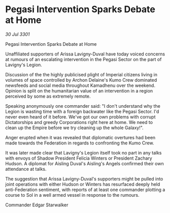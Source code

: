 * Pegasi Intervention Sparks Debate at Home

/30 Jul 3301/

Pegasi Intervention Sparks Debate at Home 
 
Unaffiliated supporters of Arissa Lavigny-Duval have today voiced concerns at rumours of an escalating intervention in the Pegasi Sector on the part of Lavigny's Legion. 

Discussion of the the highly publicised plight of Imperial citizens living in volumes of space controlled by Archon Delaine's Kumo Crew dominated newsfeeds and social media throughout Kamadhenu over the weekend. Opinion is split on the humanitarian value of an intervention in a region perceived by some as extremely remote. 

Speaking anonymously one commander said: "I don't understand why the Legion is wasting time with a foreign backwater like the Pegasi Sector. I'd never even heard of it before. We've got our own problems with corrupt Dictatorships and greedy Corporations right here at home. We need to clean up the Empire before we try cleaning up the whole Galaxy!". 

Anger erupted when it was revealed that diplomatic overtures had been made towards the Federation in regards to confronting the Kumo Crew. 

It was later made clear that Lavigny's Legion itself took no part in any talks with envoys of Shadow President Felicia Winters or President Zachary Hudson. A diplomat for Aisling Duval's Aisling's Angels confirmed their own attendance at talks. 

The suggestion that Arissa Lavigny-Duval's supporters might be pulled into joint operations with either Hudson or Winters has resurfaced deeply held anti-Federation sentiment, with reports of at least one commander plotting a course to Sol in a well armed vessel in response to the rumours. 

Commander Edgar Starwalker